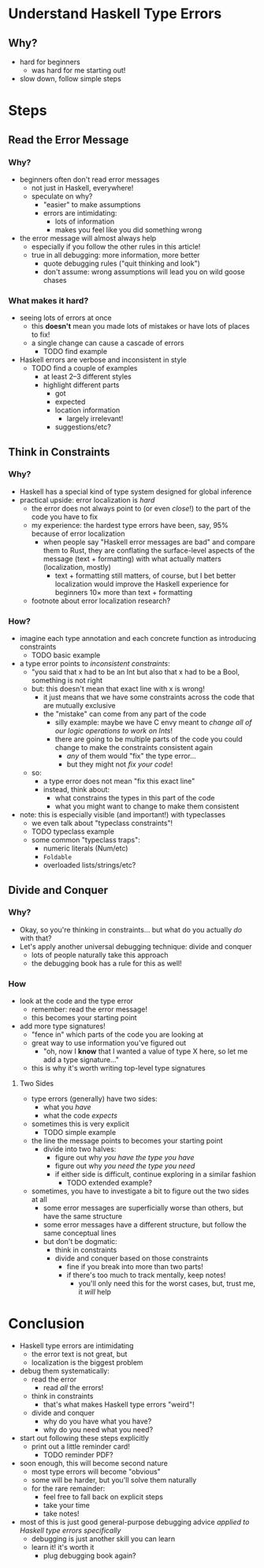 * Understand Haskell Type Errors
** Why?
   - hard for beginners
     - was hard for me starting out!
   - slow down, follow simple steps
* Steps
** Read the Error Message
*** Why?
    - beginners often don't read error messages
      - not just in Haskell, everywhere!
      - speculate on why?
        - "easier" to make assumptions
        - errors are intimidating:
          - lots of information
          - makes you feel like you did something wrong
    - the error message will almost always help
      - especially if you follow the other rules in this article!
      - true in all debugging: more information, more better
        - quote debugging rules ("quit thinking and look")
        - don't assume: wrong assumptions will lead you on wild goose
          chases
*** What makes it hard?
    - seeing lots of errors at once
      - this *doesn't* mean you made lots of mistakes or have lots of
        places to fix!
      - a single change can cause a cascade of errors
        - TODO find example
    - Haskell errors are verbose and inconsistent in style
      - TODO find a couple of examples
        - at least 2–3 different styles
        - highlight different parts
          - got
          - expected
          - location information
            - largely irrelevant!
          - suggestions/etc?
** Think in Constraints
*** Why?
    - Haskell has a special kind of type system designed for global
      inference
    - practical upside: error localization is /hard/
      - the error does not always point to (or even /close/!)  to the
        part of the code you have to fix
      - my experience: the hardest type errors have been, say, 95%
        because of error localization
        - when people say "Haskell error messages are bad" and compare
          them to Rust, they are conflating the surface-level aspects
          of the message (text + formatting) with what actually
          matters (localization, mostly)
          - text + formatting still matters, of course, but I bet
            better localization would improve the Haskell experience
            for beginners 10× more than text + formatting
      - footnote about error localization research?
*** How?
    - imagine each type annotation and each concrete function as
      introducing constraints
      - TODO basic example
    - a type error points to /inconsistent constraints/:
      - "you said that x had to be an Int but also that x had to be a
        Bool, something is not right
      - but: this doesn't mean that exact line with x is wrong!
        - it just means that we have some constraints across the code
          that are mutually exclusive
        - the "mistake" can come from any part of the code
          - silly example: maybe we have C envy meant to /change all
            of our logic operations to work on Ints/!
          - there are going to be multiple parts of the code you could
            change to make the constraints consistent again
            - /any/ of them would "fix" the type error...
            - but they might not /fix your code/!
      - so:
        - a type error does not mean "fix this exact line"
        - instead, think about:
          - what constrains the types in this part of the code
          - what you might want to change to make them consistent
    - note: this is especially visible (and important!) with
      typeclasses
      - we even talk about "typeclass constraints"!
      - TODO typeclass example
      - some common "typeclass traps":
        - numeric literals (Num/etc)
        - ~Foldable~
        - overloaded lists/strings/etc?
** Divide and Conquer
*** Why?
    - Okay, so you're thinking in constraints... but what do you
      actually /do/ with that?
    - Let's apply another universal debugging technique: divide and
      conquer
      - lots of people naturally take this approach
      - the debugging book has a rule for this as well!
*** How
    - look at the code and the type error
      - remember: read the error message!
      - this becomes your starting point
    - add more type signatures!
      - "fence in" which parts of the code you are looking at
      - great way to use information you've figured out
        - "oh, now I *know* that I wanted a value of type X here, so
          let me add a type signature..."
      - this is why it's worth writing top-level type signatures
**** Two Sides
     - type errors (generally) have two sides:
       - what you /have/
       - what the code /expects/
     - sometimes this is very explicit
       - TODO simple example
     - the line the message points to becomes your starting point
       - divide into two halves:
         - figure out why /you have the type you have/
         - figure out why /you need the type you need/
         - if either side is difficult, continue exploring in a
           similar fashion
           - TODO extended example?
     - sometimes, you have to investigate a bit to figure out the two
       sides at all
       - some error messages are superficially worse than others, but
         have the same structure
       - some error messages have a different structure, but follow
         the same conceptual lines
       - but don't be dogmatic:
         - think in constraints
         - divide and conquer based on those constraints
           - fine if you break into more than two parts!
           - if there's too much to track mentally, keep notes!
             - you'll only need this for the worst cases, but, trust
               me, it /will/ help
* Conclusion
  - Haskell type errors are intimidating
    - the error text is not great, but
    - localization is the biggest problem
  - debug them systematically:
    - read the error
      - read /all/ the errors!
    - think in constraints
      - that's what makes Haskell type errors "weird"!
    - divide and conquer
      - why do you have what you have?
      - why do you need what you need?
  - start out following these steps explicitly
    - print out a little reminder card!
      - TODO reminder PDF?
  - soon enough, this will become second nature
    - most type errors will become "obvious"
    - some will be harder, but you'll solve them naturally
    - for the rare remainder:
      - feel free to fall back on explicit steps
      - take your time
      - take notes!
  - most of this is just good general-purpose debugging advice
    /applied to Haskell type errors specifically/
    - debugging is just another skill you can learn
    - learn it! it's worth it
      - plug debugging book again?
